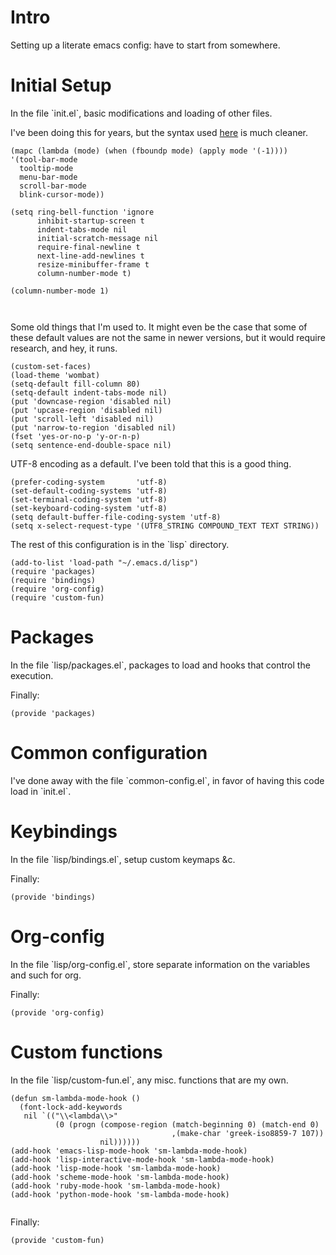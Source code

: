 #+AUTHOR: Mark Solomon
* Intro
  Setting up a literate emacs config: have to start from somewhere.
* Initial Setup
  In the file `init.el`, basic modifications and loading of other
  files.

  I've been doing this for years, but the syntax used
  [[https://github.com/jordonbiondo/.emacs.d/blob/master/init.el][here]] is much cleaner.

  #+BEGIN_SRC elisp :tangle dist/init.el :exports code
    (mapc (lambda (mode) (when (fboundp mode) (apply mode '(-1))))
    '(tool-bar-mode
      tooltip-mode
      menu-bar-mode
      scroll-bar-mode
      blink-cursor-mode))

    (setq ring-bell-function 'ignore
          inhibit-startup-screen t
          indent-tabs-mode nil
          initial-scratch-message nil
          require-final-newline t
          next-line-add-newlines t
          resize-minibuffer-frame t
          column-number-mode t)

    (column-number-mode 1)


  #+END_SRC

  Some old things that I'm used to. It might even be the case that
  some of these default values are not the same in newer versions,
  but it would require research, and hey, it runs.

  #+BEGIN_SRC elisp :tangle dist/init.el :exports code
  (custom-set-faces)
  (load-theme 'wombat)
  (setq-default fill-column 80)
  (setq-default indent-tabs-mode nil)
  (put 'downcase-region 'disabled nil)
  (put 'upcase-region 'disabled nil)
  (put 'scroll-left 'disabled nil)
  (put 'narrow-to-region 'disabled nil)
  (fset 'yes-or-no-p 'y-or-n-p)
  (setq sentence-end-double-space nil)
  #+END_SRC

  UTF-8 encoding as a default. I've been told that this is a
  good thing.

  #+BEGIN_SRC elisp :tangle dist/init.el :exports code
  (prefer-coding-system       'utf-8)
  (set-default-coding-systems 'utf-8)
  (set-terminal-coding-system 'utf-8)
  (set-keyboard-coding-system 'utf-8)
  (setq default-buffer-file-coding-system 'utf-8)
  (setq x-select-request-type '(UTF8_STRING COMPOUND_TEXT TEXT STRING))
  #+END_SRC


  The rest of this configuration is in the `lisp` directory.
  #+BEGIN_SRC elisp :tangle dist/init.el :exports code
  (add-to-list 'load-path "~/.emacs.d/lisp")
  (require 'packages)
  (require 'bindings)
  (require 'org-config)
  (require 'custom-fun)
  #+END_SRC

* Packages
  In the file `lisp/packages.el`, packages to load and hooks that
  control the execution.


  Finally:
  #+BEGIN_SRC elisp :tangle dist/lisp/packages.el :exports code
  (provide 'packages)
  #+END_SRC

* Common configuration
  I've done away with the file `common-config.el`, in favor of having
  this code load in `init.el`.

* Keybindings
  In the file `lisp/bindings.el`, setup custom keymaps &c.

  Finally:
  #+BEGIN_SRC elisp :tangle dist/lisp/bindings.el :exports code
  (provide 'bindings)
  #+END_SRC

* Org-config
  In the file `lisp/org-config.el`, store separate information on the variables
  and such for org.

  Finally:
  #+BEGIN_SRC elisp :tangle lisp/org-config.el
  (provide 'org-config)
  #+END_SRC
* Custom functions
  In the file `lisp/custom-fun.el`, any misc. functions that are my own.

  #+BEGIN_SRC elisp :tangle dist/lisp/custom-fun.el :exports code
    (defun sm-lambda-mode-hook ()
      (font-lock-add-keywords
       nil `(("\\<lambda\\>"
              (0 (progn (compose-region (match-beginning 0) (match-end 0)
                                        ,(make-char 'greek-iso8859-7 107))
                        nil))))))
    (add-hook 'emacs-lisp-mode-hook 'sm-lambda-mode-hook)
    (add-hook 'lisp-interactive-mode-hook 'sm-lambda-mode-hook)
    (add-hook 'lisp-mode-hook 'sm-lambda-mode-hook)
    (add-hook 'scheme-mode-hook 'sm-lambda-mode-hook)
    (add-hook 'ruby-mode-hook 'sm-lambda-mode-hook)
    (add-hook 'python-mode-hook 'sm-lambda-mode-hook)

  #+END_SRC

  Finally:

  #+BEGIN_SRC elisp :tangle dist/lisp/custom-fun.el :exports code
  (provide 'custom-fun)
  #+END_SRC
